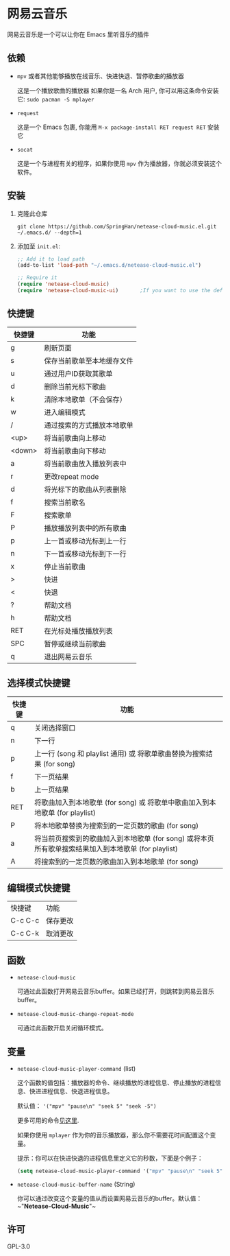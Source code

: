 * 网易云音乐
  网易云音乐是一个可以让你在 Emacs 里听音乐的插件

  [[./demo.png]]
** 依赖
   - ~mpv~ 或者其他能够播放在线音乐、快进快退、暂停歌曲的播放器

     这是一个播放歌曲的播放器
     如果你是一名 Arch 用户, 你可以用这条命令安装它: ~sudo pacman -S mplayer~
   - ~request~

     这是一个 Emacs 包裹, 你能用 ~M-x package-install RET request RET~ 安装它
   - ~socat~
     
     这是一个与进程有关的程序，如果你使用 ~mpv~ 作为播放器，你就必须安装这个软件。
** 安装
   1. 克隆此仓库
      #+begin_src shell
        git clone https://github.com/SpringHan/netease-cloud-music.el.git ~/.emacs.d/ --depth=1
      #+end_src
   2. 添加至 ~init.el~:
      #+begin_src emacs-lisp
        ;; Add it to load path
        (add-to-list 'load-path "~/.emacs.d/netease-cloud-music.el")

        ;; Require it
        (require 'netease-cloud-music)
        (require 'netease-cloud-music-ui)       ;If you want to use the default TUI, you should add this line in your configuration.
      #+end_src
** 快捷键
   | 快捷键 | 功能                       |
   |--------+----------------------------|
   | g      | 刷新页面                   |
   | s      | 保存当前歌单至本地缓存文件 |
   | u      | 通过用户ID获取其歌单       |
   | d      | 删除当前光标下歌曲         |
   | k      | 清除本地歌单（不会保存）   |
   | w      | 进入编辑模式               |
   | /      | 通过搜索的方式播放本地歌单 |
   | <up>   | 将当前歌曲向上移动         |
   | <down> | 将当前歌曲向下移动         |
   | a      | 将当前歌曲放入播放列表中   |
   | r      | 更改repeat mode            |
   | d      | 将光标下的歌曲从列表删除   |
   | f      | 搜索当前歌名               |
   | F      | 搜索歌单                   |
   | P      | 播放播放列表中的所有歌曲   |
   | p      | 上一首或移动光标到上一行   |
   | n      | 下一首或移动光标到下一行   |
   | x      | 停止当前歌曲               |
   | >      | 快进                       |
   | <      | 快退                       |
   | ?      | 帮助文档                   |
   | h      | 帮助文档                   |
   | RET    | 在光标处播放播放列表       |
   | SPC    | 暂停或继续当前歌曲         |
   | q      | 退出网易云音乐             |
** 选择模式快捷键
   | 快捷键 | 功能                                                                                                |
   |--------+-----------------------------------------------------------------------------------------------------|
   | q      | 关闭选择窗口                                                                                        |
   | n      | 下一行                                                                                              |
   | p      | 上一行 (song 和 playlist 通用) 或 将歌单歌曲替换为搜索结果 (for song)                               |
   | f      | 下一页结果                                                                                          |
   | b      | 上一页结果                                                                                          |
   | RET    | 将歌曲加入到本地歌单 (for song) 或 将歌单中歌曲加入到本地歌单 (for playlist)                        |
   | P      | 将本地歌单替换为搜索到的一定页数的歌曲 (for song)                                                   |
   | a      | 将当前页搜索到的歌曲加入到本地歌单 (for song) 或将本页所有歌单搜索结果加入到本地歌单 (for playlist) |
   | A      | 将搜索到的一定页数的歌曲加入到本地歌单 (for song)                                                   |
** 编辑模式快捷键
   | 快捷键  | 功能     |
   | C-c C-c | 保存更改 |
   | C-c C-k | 取消更改 |
** 函数
   - ~netease-cloud-music~

     可通过此函数打开网易云音乐buffer。如果已经打开，则跳转到网易云音乐buffer。

   - ~netease-cloud-music-change-repeat-mode~

     可通过此函数开启关闭循环模式。
** 变量
   - ~netease-cloud-music-player-command~ (list)

     这个函数的值包括：播放器的命令、继续播放的进程信息、停止播放的进程信息、快进进程信息、快退进程信息。

     默认值： ~'("mpv" "pause\n" "seek 5" "seek -5")~
     
     更多可用的命令[[https://github.com/SpringHan/netease-cloud-music.el/issues/3][见这里]].

     如果你使用 ~mplayer~ 作为你的音乐播放器，那么你不需要花时间配置这个变量。

     提示：你可以在快进快退的进程信息里定义它的秒数，下面是个例子：

     #+begin_src emacs-lisp
       (setq netease-cloud-music-player-command '("mpv" "pause\n" "seek 5" "seek -5"))
     #+end_src

   - ~netease-cloud-music-buffer-name~ (String)

     你可以通过改变这个变量的值从而设置网易云音乐的buffer。默认值：~"*Netease-Cloud-Music*"~

** 许可
   GPL-3.0
